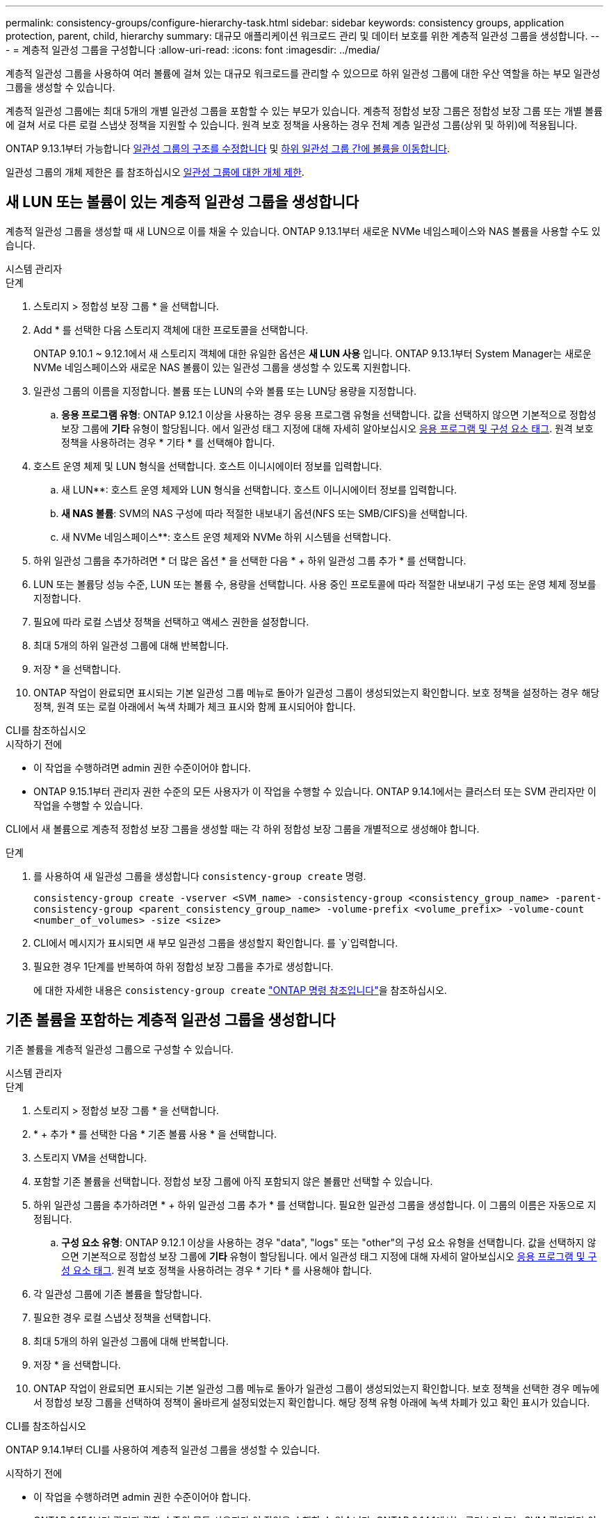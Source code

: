 ---
permalink: consistency-groups/configure-hierarchy-task.html 
sidebar: sidebar 
keywords: consistency groups, application protection, parent, child, hierarchy 
summary: 대규모 애플리케이션 워크로드 관리 및 데이터 보호를 위한 계층적 일관성 그룹을 생성합니다. 
---
= 계층적 일관성 그룹을 구성합니다
:allow-uri-read: 
:icons: font
:imagesdir: ../media/


[role="lead"]
계층적 일관성 그룹을 사용하여 여러 볼륨에 걸쳐 있는 대규모 워크로드를 관리할 수 있으므로 하위 일관성 그룹에 대한 우산 역할을 하는 부모 일관성 그룹을 생성할 수 있습니다.

계층적 일관성 그룹에는 최대 5개의 개별 일관성 그룹을 포함할 수 있는 부모가 있습니다. 계층적 정합성 보장 그룹은 정합성 보장 그룹 또는 개별 볼륨에 걸쳐 서로 다른 로컬 스냅샷 정책을 지원할 수 있습니다. 원격 보호 정책을 사용하는 경우 전체 계층 일관성 그룹(상위 및 하위)에 적용됩니다.

ONTAP 9.13.1부터 가능합니다 xref:modify-geometry-task.html[일관성 그룹의 구조를 수정합니다] 및 xref:modify-task.html[하위 일관성 그룹 간에 볼륨을 이동합니다].

일관성 그룹의 개체 제한은 를 참조하십시오 xref:limits.html[일관성 그룹에 대한 개체 제한].



== 새 LUN 또는 볼륨이 있는 계층적 일관성 그룹을 생성합니다

계층적 일관성 그룹을 생성할 때 새 LUN으로 이를 채울 수 있습니다. ONTAP 9.13.1부터 새로운 NVMe 네임스페이스와 NAS 볼륨을 사용할 수도 있습니다.

[role="tabbed-block"]
====
.시스템 관리자
--
.단계
. 스토리지 > 정합성 보장 그룹 * 을 선택합니다.
. Add * 를 선택한 다음 스토리지 객체에 대한 프로토콜을 선택합니다.
+
ONTAP 9.10.1 ~ 9.12.1에서 새 스토리지 객체에 대한 유일한 옵션은 ** 새 LUN 사용** 입니다. ONTAP 9.13.1부터 System Manager는 새로운 NVMe 네임스페이스와 새로운 NAS 볼륨이 있는 일관성 그룹을 생성할 수 있도록 지원합니다.

. 일관성 그룹의 이름을 지정합니다. 볼륨 또는 LUN의 수와 볼륨 또는 LUN당 용량을 지정합니다.
+
.. ** 응용 프로그램 유형**: ONTAP 9.12.1 이상을 사용하는 경우 응용 프로그램 유형을 선택합니다. 값을 선택하지 않으면 기본적으로 정합성 보장 그룹에 ** 기타** 유형이 할당됩니다. 에서 일관성 태그 지정에 대해 자세히 알아보십시오 xref:modify-tags-task.html[응용 프로그램 및 구성 요소 태그]. 원격 보호 정책을 사용하려는 경우 * 기타 * 를 선택해야 합니다.


. 호스트 운영 체제 및 LUN 형식을 선택합니다. 호스트 이니시에이터 정보를 입력합니다.
+
.. 새 LUN**: 호스트 운영 체제와 LUN 형식을 선택합니다. 호스트 이니시에이터 정보를 입력합니다.
.. ** 새 NAS 볼륨**: SVM의 NAS 구성에 따라 적절한 내보내기 옵션(NFS 또는 SMB/CIFS)을 선택합니다.
.. 새 NVMe 네임스페이스**: 호스트 운영 체제와 NVMe 하위 시스템을 선택합니다.


. 하위 일관성 그룹을 추가하려면 * 더 많은 옵션 * 을 선택한 다음 * + 하위 일관성 그룹 추가 * 를 선택합니다.
. LUN 또는 볼륨당 성능 수준, LUN 또는 볼륨 수, 용량을 선택합니다. 사용 중인 프로토콜에 따라 적절한 내보내기 구성 또는 운영 체제 정보를 지정합니다.
. 필요에 따라 로컬 스냅샷 정책을 선택하고 액세스 권한을 설정합니다.
. 최대 5개의 하위 일관성 그룹에 대해 반복합니다.
. 저장 * 을 선택합니다.
. ONTAP 작업이 완료되면 표시되는 기본 일관성 그룹 메뉴로 돌아가 일관성 그룹이 생성되었는지 확인합니다. 보호 정책을 설정하는 경우 해당 정책, 원격 또는 로컬 아래에서 녹색 차폐가 체크 표시와 함께 표시되어야 합니다.


--
.CLI를 참조하십시오
--
.시작하기 전에
* 이 작업을 수행하려면 admin 권한 수준이어야 합니다.
* ONTAP 9.15.1부터 관리자 권한 수준의 모든 사용자가 이 작업을 수행할 수 있습니다. ONTAP 9.14.1에서는 클러스터 또는 SVM 관리자만 이 작업을 수행할 수 있습니다.


CLI에서 새 볼륨으로 계층적 정합성 보장 그룹을 생성할 때는 각 하위 정합성 보장 그룹을 개별적으로 생성해야 합니다.

.단계
. 를 사용하여 새 일관성 그룹을 생성합니다 `consistency-group create` 명령.
+
`consistency-group create -vserver <SVM_name> -consistency-group <consistency_group_name> -parent-consistency-group <parent_consistency_group_name> -volume-prefix <volume_prefix> -volume-count <number_of_volumes> -size <size>`

. CLI에서 메시지가 표시되면 새 부모 일관성 그룹을 생성할지 확인합니다. 를 `y`입력합니다.
. 필요한 경우 1단계를 반복하여 하위 정합성 보장 그룹을 추가로 생성합니다.
+
에 대한 자세한 내용은 `consistency-group create` link:https://docs.netapp.com/us-en/ontap-cli/search.html?q=consistency-group+create["ONTAP 명령 참조입니다"^]을 참조하십시오.



--
====


== 기존 볼륨을 포함하는 계층적 일관성 그룹을 생성합니다

기존 볼륨을 계층적 일관성 그룹으로 구성할 수 있습니다.

[role="tabbed-block"]
====
.시스템 관리자
--
.단계
. 스토리지 > 정합성 보장 그룹 * 을 선택합니다.
. * + 추가 * 를 선택한 다음 * 기존 볼륨 사용 * 을 선택합니다.
. 스토리지 VM을 선택합니다.
. 포함할 기존 볼륨을 선택합니다. 정합성 보장 그룹에 아직 포함되지 않은 볼륨만 선택할 수 있습니다.
. 하위 일관성 그룹을 추가하려면 * + 하위 일관성 그룹 추가 * 를 선택합니다. 필요한 일관성 그룹을 생성합니다. 이 그룹의 이름은 자동으로 지정됩니다.
+
.. ** 구성 요소 유형**: ONTAP 9.12.1 이상을 사용하는 경우 "data", "logs" 또는 "other"의 구성 요소 유형을 선택합니다. 값을 선택하지 않으면 기본적으로 정합성 보장 그룹에 ** 기타** 유형이 할당됩니다. 에서 일관성 태그 지정에 대해 자세히 알아보십시오 xref:modify-tags-task.html[응용 프로그램 및 구성 요소 태그]. 원격 보호 정책을 사용하려는 경우 * 기타 * 를 사용해야 합니다.


. 각 일관성 그룹에 기존 볼륨을 할당합니다.
. 필요한 경우 로컬 스냅샷 정책을 선택합니다.
. 최대 5개의 하위 일관성 그룹에 대해 반복합니다.
. 저장 * 을 선택합니다.
. ONTAP 작업이 완료되면 표시되는 기본 일관성 그룹 메뉴로 돌아가 일관성 그룹이 생성되었는지 확인합니다. 보호 정책을 선택한 경우 메뉴에서 정합성 보장 그룹을 선택하여 정책이 올바르게 설정되었는지 확인합니다. 해당 정책 유형 아래에 녹색 차폐가 있고 확인 표시가 있습니다.


--
.CLI를 참조하십시오
--
ONTAP 9.14.1부터 CLI를 사용하여 계층적 일관성 그룹을 생성할 수 있습니다.

.시작하기 전에
* 이 작업을 수행하려면 admin 권한 수준이어야 합니다.
* ONTAP 9.15.1부터 관리자 권한 수준의 모든 사용자가 이 작업을 수행할 수 있습니다. ONTAP 9.14.1에서는 클러스터 또는 SVM 관리자만 이 작업을 수행할 수 있습니다.


.단계
. 새 부모 정합성 보장 그룹을 프로비저닝하고 새 하위 정합성 보장 그룹에 볼륨을 할당합니다.
+
`consistency-group create -vserver <svm_name> -consistency-group <child_consistency_group_name> -parent-consistency-group <parent_consistency_group_name> -volumes <volume_names>`

. 를 입력합니다 `y` 새 부모 및 자식 일관성 그룹을 생성하려면 다음을 수행합니다.
+
에 대한 자세한 내용은 `consistency-group create` link:https://docs.netapp.com/us-en/ontap-cli/search.html?q=consistency-group+create["ONTAP 명령 참조입니다"^]을 참조하십시오.



--
====
.다음 단계
* xref:xref:modify-geometry-task.html[일관성 그룹의 구조를 수정합니다]
* xref:modify-task.html[일관성 그룹 수정]
* xref:protect-task.html[일관성 그룹 보호]

